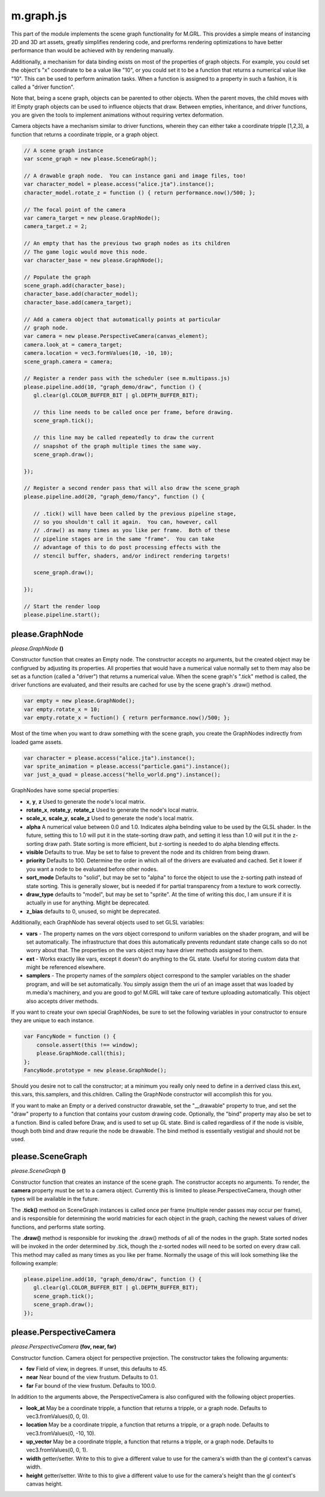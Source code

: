 

m.graph.js
==========

This part of the module implements the scene graph functionality for
M.GRL. This provides a simple means of instancing 2D and 3D art assets,
greatly simplifies rendering code, and prerforms rendering optimizations
to have better performance than would be achieved with by rendering
manually.

Additionally, a mechanism for data binding exists on most of the
properties of graph objects. For example, you could set the object's "x"
coordinate to be a value like "10", or you could set it to be a function
that returns a numerical value like "10". This can be used to perform
animation tasks. When a function is assigned to a property in such a
fashion, it is called a "driver function".

Note that, being a scene graph, objects can be parented to other
objects. When the parent moves, the child moves with it! Empty graph
objects can be used to influence objects that draw. Between empties,
inheritance, and driver functions, you are given the tools to implement
animations without requiring vertex deformation.

Camera objects have a mechanism similar to driver functions, wherein
they can either take a coordinate tripple [1,2,3], a function that
returns a coordinate tripple, or a graph object.

.. code-block:: javascript

    // A scene graph instance
    var scene_graph = new please.SceneGraph();

    // A drawable graph node.  You can instance gani and image files, too!
    var character_model = please.access("alice.jta").instance();
    character_model.rotate_z = function () { return performance.now()/500; };

    // The focal point of the camera
    var camera_target = new please.GraphNode();
    camera_target.z = 2;

    // An empty that has the previous two graph nodes as its children
    // The game logic would move this node.
    var character_base = new please.GraphNode();

    // Populate the graph
    scene_graph.add(character_base);
    character_base.add(character_model);
    character_base.add(camera_target);

    // Add a camera object that automatically points at particular
    // graph node.
    var camera = new please.PerspectiveCamera(canvas_element);
    camera.look_at = camera_target;
    camera.location = vec3.formValues(10, -10, 10);
    scene_graph.camera = camera;

    // Register a render pass with the scheduler (see m.multipass.js)
    please.pipeline.add(10, "graph_demo/draw", function () {
       gl.clear(gl.COLOR_BUFFER_BIT | gl.DEPTH_BUFFER_BIT);

       // this line needs to be called once per frame, before drawing.
       scene_graph.tick();

       // this line may be called repeatedly to draw the current
       // snapshot of the graph multiple times the same way.
       scene_graph.draw();

    });

    // Register a second render pass that will also draw the scene_graph
    please.pipeline.add(20, "graph_demo/fancy", function () {

       // .tick() will have been called by the previous pipeline stage,
       // so you shouldn't call it again.  You can, however, call
       // .draw() as many times as you like per frame.  Both of these
       // pipeline stages are in the same "frame".  You can take
       // advantage of this to do post processing effects with the
       // stencil buffer, shaders, and/or indirect rendering targets!

       scene_graph.draw();

    });

    // Start the render loop
    please.pipeline.start();





please.GraphNode
----------------
*please.GraphNode* **()**

Constructor function that creates an Empty node. The constructor accepts
no arguments, but the created object may be configrued by adjusting its
properties. All properties that would have a numerical value normally
set to them may also be set as a function (called a "driver") that
returns a numerical value. When the scene graph's ".tick" method is
called, the driver functions are evaluated, and their results are cached
for use by the scene graph's .draw() method.

.. code-block:: javascript

    var empty = new please.GraphNode();
    var empty.rotate_x = 10;
    var empty.rotate_x = fuction() { return performance.now()/500; };

Most of the time when you want to draw something with the scene graph,
you create the GraphNodes indirectly from loaded game assets.

.. code-block:: javascript

    var character = please.access("alice.jta").instance();
    var sprite_animation = please.access("particle.gani").instance();
    var just_a_quad = please.access("hello_world.png").instance();

GraphNodes have some special properties:

-  **x**, **y**, **z** Used to generate the node's local matrix.

-  **rotate\_x**, **rotate\_y**, **rotate\_z** Used to generate the
   node's local matrix.

-  **scale\_x**, **scale\_y**, **scale\_z** Used to generate the node's
   local matrix.

-  **alpha** A numerical value between 0.0 and 1.0. Indicates alpha
   belnding value to be used by the GLSL shader. In the future, setting
   this to 1.0 will put it in the state-sorting draw path, and setting
   it less than 1.0 will put it in the z-sorting draw path. State
   sorting is more efficient, but z-sorting is needed to do alpha
   blending effects.

-  **visible** Defaults to true. May be set to false to prevent the node
   and its children from being drawn.

-  **priority** Defaults to 100. Determine the order in which all of the
   drivers are evaluated and cached. Set it lower if you want a node to
   be evaluated before other nodes.

-  **sort\_mode** Defaults to "solid", but may be set to "alpha" to
   force the object to use the z-sorting path instead of state sorting.
   This is generally slower, but is needed if for partial transparency
   from a texture to work correctly.

-  **draw\_type** defaults to "model", but may be set to "sprite". At
   the time of writing this doc, I am unsure if it is actually in use
   for anything. Might be deprecated.

-  **z\_bias** defaults to 0, unused, so might be deprecated.

Additionally, each GraphNode has several objects used to set GLSL
variables:

-  **vars** - The property names on the *vars* object correspond to
   uniform variables on the shader program, and will be set
   automatically. The infrastructure that does this automatically
   prevents redundant state change calls so do not worry about that. The
   properties on the vars object may have driver methods assigned to
   them.

-  **ext** - Works exactly like vars, except it doesn't do anything to
   the GL state. Useful for storing custom data that might be referenced
   elsewhere.

-  **samplers** - The property names of the *samplers* object correspond
   to the sampler variables on the shader program, and will be set
   automatically. You simply assign them the uri of an image asset that
   was loaded by m.media's machinery, and you are good to go! M.GRL will
   take care of texture uploading automatically. This object also
   accepts driver methods.

If you want to create your own special GraphNodes, be sure to set the
following variables in your constructor to ensure they are unique to
each instance.

.. code-block:: javascript

    var FancyNode = function () {
        console.assert(this !== window);
        please.GraphNode.call(this);
    };
    FancyNode.prototype = new please.GraphNode();

Should you desire not to call the constructor; at a minimum you really
only need to define in a derrived class this.ext, this.vars,
this.samplers, and this.children. Calling the GraphNode constructor will
accomplish this for you.

If you want to make an Empty or a derived constructor drawable, set the
"\_\_drawable" property to true, and set the "draw" property to a
function that contains your custom drawing code. Optionally, the "bind"
property may also be set to a function. Bind is called before Draw, and
is used to set up GL state. Bind is called regardless of if the node is
visible, though both bind and draw requrie the node be drawable. The
bind method is essentially vestigial and should not be used.


please.SceneGraph
-----------------
*please.SceneGraph* **()**

Constructor function that creates an instance of the scene graph. The
constructor accepts no arguments. To render, the **camera** property
must be set to a camera object. Currently this is limited to
please.PerspectiveCamera, though other types will be available in the
future.

The **.tick()** method on SceneGraph instances is called once per frame
(multiple render passes may occur per frame), and is responsible for
determining the world matricies for each object in the graph, caching
the newest values of driver functions, and performs state sorting.

The **.draw()** method is responsible for invoking the .draw() methods
of all of the nodes in the graph. State sorted nodes will be invoked in
the order determined by .tick, though the z-sorted nodes will need to be
sorted on every draw call. This method may called as many times as you
like per frame. Normally the usage of this will look something like the
following example:

.. code-block:: javascript

    please.pipeline.add(10, "graph_demo/draw", function () {
       gl.clear(gl.COLOR_BUFFER_BIT | gl.DEPTH_BUFFER_BIT);
       scene_graph.tick();
       scene_graph.draw();
    });



please.PerspectiveCamera
------------------------
*please.PerspectiveCamera* **(fov, near, far)**

Constructor function. Camera object for perspective projection. The
constructor takes the following arguments:

-  **fov** Field of view, in degrees. If unset, this defaults to 45.

-  **near** Near bound of the view frustum. Defaults to 0.1.

-  **far** Far bound of the view frustum. Defaults to 100.0.

In addition to the arguments above, the PerspectiveCamera is also
configured with the following object properties.

-  **look\_at** May be a coordinate tripple, a function that returns a
   tripple, or a graph node. Defaults to vec3.fromValues(0, 0, 0).

-  **location** May be a coordinate tripple, a function that returns a
   tripple, or a graph node. Defaults to vec3.fromValues(0, -10, 10).

-  **up\_vector** May be a coordinate tripple, a function that returns a
   tripple, or a graph node. Defaults to vec3.fromValues(0, 0, 1).

-  **width** getter/setter. Write to this to give a different value to
   use for the camera's width than the gl context's canvas width.

-  **height** getter/setter. Write to this to give a different value to
   use for the camera's height than the gl context's canvas height.




